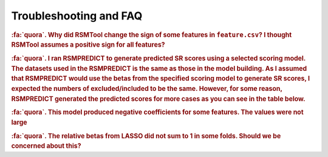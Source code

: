 .. _faq:

.. |br| raw:: html

   <div style="line-height: 0; padding: 0; margin: 0"></div>


Troubleshooting and FAQ
=======================

.. rubric:: :fa:`quora`. Why did RSMTool change the sign of some features in ``feature.csv``? I thought RSMTool assumes a positive sign for all features? 

.. dropdown:: :fa:`comments`  Answer
    :container: + shadow

	RSMTool indeed assumes default positive sign for all raw features. However, if you set ``select_transformations`` to True, some transformations change the polarity of the feature in which case RSMTool takes this into account and changes the sign. See note here: https://rsmtool.readthedocs.io/en/stable/usage_rsmtool.html?highlight=sign#signs In your example, the features with negative sign have all been assigned inverse transform (or addOneInv) which changes the feature polarity and therefore the sign was flipped to -1 to accommodate this. 



.. rubric:: :fa:`quora`. I ran RSMPREDICT to generate predicted SR scores using a selected scoring model. The datasets used in the RSMPREDICT is the same as those in the model building. As I assumed that RSMPREDICT would use the betas from the specified scoring model to generate SR scores, I expected the numbers of excluded/included to be the same. However, for some reason, RSMPREDICT generated the predicted scores for more cases as you can see in the table below.  

.. dropdown:: :fa:`comments`  Answer
    :container: + shadow

	Two possible reasons:
 
	(1) Human 0 and TD are excluded from model evaluation but RSMPredict would still generate scores for such responses;
 
	(2) If you used feature selection model, all responses with at least one missing value for all features in the original feature set would be excluded from model building. RSMPredict would use the final and likely smaller feature set. If the features with missing values were not part of the final feature set, the responses will no longer be excluded if all other values are numeric.

.. rubric:: :fa:`quora`.  This model produced negative coefficients for some features. The values were not large

.. dropdown:: :fa:`comments`  Answer
    :container: + shadow

	Small negative coefficients in "LassoFixedLambdaThenLR” are not unexpected: I think you already saw the note in the documentation for this model: “Note that while the original Lasso model is constrained to positive coefficients only, small negative coefficients may appear when the coefficients are re-estimated using OLS regression.” To avoid this you can use LassoFixedLambdaThenNNLR. This model should not result in negative coefficients.


.. rubric:: :fa:`quora`. The relative betas from LASSO did not sum to 1 in some folds. Should we be concerned about this?

.. dropdown:: :fa:`comments`  Answer
    :container: + shadow

    Relative coefficients only make sense when all coefficients are positive. Their sum is expected to be less than 1 if there are negative coefficients (as is the case here). This is why if you look at the report you will not see relative coefficient plot there.  Let me think where we could add this in documentation.